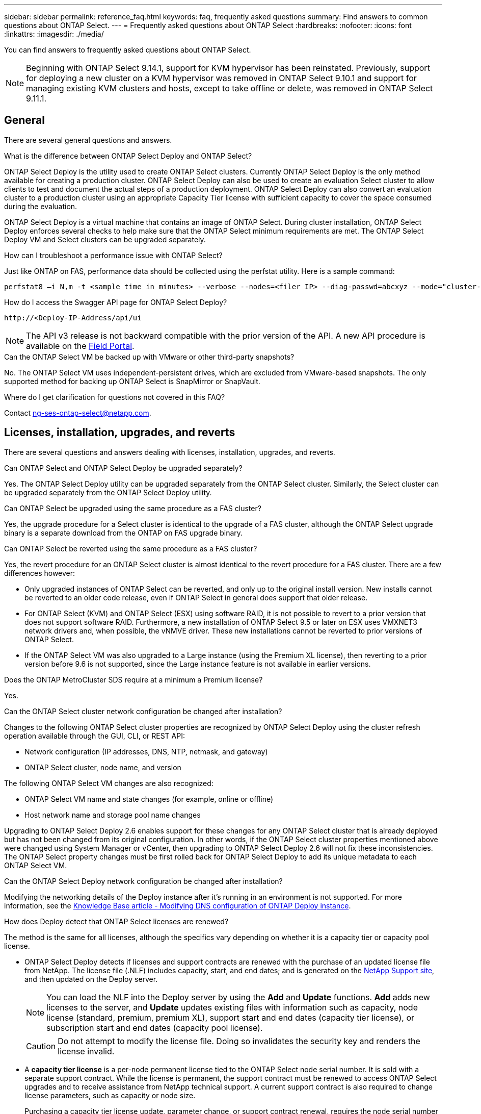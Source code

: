 ---
sidebar: sidebar
permalink: reference_faq.html
keywords: faq, frequently asked questions
summary: Find answers to common questions about ONTAP Select.
---
= Frequently asked questions about ONTAP Select
:hardbreaks:
:nofooter:
:icons: font
:linkattrs:
:imagesdir: ./media/

[.lead]
You can find answers to frequently asked questions about ONTAP Select.

[NOTE]
====
Beginning with ONTAP Select 9.14.1, support for KVM hypervisor has been reinstated. Previously, support for deploying a new cluster on a KVM hypervisor was removed in ONTAP Select 9.10.1 and support for managing existing KVM clusters and hosts, except to take offline or delete, was removed in ONTAP Select 9.11.1. 
====

== General

There are several general questions and answers.

.What is the difference between ONTAP Select Deploy and ONTAP Select?

ONTAP Select Deploy is the utility used to create ONTAP Select clusters. Currently ONTAP Select Deploy is the only method available for creating a production cluster. ONTAP Select Deploy can also be used to create an evaluation Select cluster to allow clients to test and document the actual steps of a production deployment. ONTAP Select Deploy can also convert an evaluation cluster to a production cluster using an appropriate Capacity Tier license with sufficient capacity to cover the space consumed during the evaluation.

ONTAP Select Deploy is a virtual machine that contains an image of ONTAP Select. During cluster installation, ONTAP Select Deploy enforces several checks to help make sure that the ONTAP Select minimum requirements are met. The ONTAP Select Deploy VM and Select clusters can be upgraded separately.

.How can I troubleshoot a performance issue with ONTAP Select?

Just like ONTAP on FAS, performance data should be collected using the perfstat utility. Here is a sample command:

----
perfstat8 –i N,m -t <sample time in minutes> --verbose --nodes=<filer IP> --diag-passwd=abcxyz --mode="cluster-mode" > <name of output file>
----

.How do I access the Swagger API page for ONTAP Select Deploy?

----
http://<Deploy-IP-Address/api/ui
----

[NOTE]
The API v3 release is not backward compatible with the prior version of the API. A new API procedure is available on the https://library.netapp.com/ecm/ecm_download_file/ECMLP2845694[Field Portal^].

.Can the ONTAP Select VM be backed up with VMware or other third-party snapshots?

No. The ONTAP Select VM uses independent-persistent drives, which are excluded from VMware-based snapshots. The only supported method for backing up ONTAP Select is SnapMirror or SnapVault.

.Where do I get clarification for questions not covered in this FAQ?

Contact link:mailto:ng-ses-ontap-select@netapp.com[ng-ses-ontap-select@netapp.com].

== Licenses, installation, upgrades, and reverts

There are several questions and answers dealing with licenses, installation, upgrades, and reverts.

.Can ONTAP Select and ONTAP Select Deploy be upgraded separately?

Yes. The ONTAP Select Deploy utility can be upgraded separately from the ONTAP Select cluster. Similarly, the Select cluster can be upgraded separately from the ONTAP Select Deploy utility.

.Can ONTAP Select be upgraded using the same procedure as a FAS cluster?

Yes, the upgrade procedure for a Select cluster is identical to the upgrade of a FAS cluster, although the ONTAP Select upgrade binary is a separate download from the ONTAP on FAS upgrade binary.

.Can ONTAP Select be reverted using the same procedure as a FAS cluster?

Yes, the revert procedure for an ONTAP Select cluster is almost identical to the revert procedure for a FAS cluster. There are a few differences however:

* Only upgraded instances of ONTAP Select can be reverted, and only up to the original install version. New installs cannot be reverted to an older code release, even if ONTAP Select in general does support that older release.
* For ONTAP Select (KVM) and ONTAP Select (ESX) using software RAID, it is not possible to revert to a prior version that does not support software RAID. Furthermore, a new installation of ONTAP Select 9.5 or later on ESX uses VMXNET3 network drivers and, when possible, the vNMVE driver. These new installations cannot be reverted to prior versions of ONTAP Select.
* If the ONTAP Select VM was also upgraded to a Large instance (using the Premium XL license), then reverting to a prior version before 9.6 is not supported, since the Large instance feature is not available in earlier versions.

.Does the ONTAP MetroCluster SDS require at a minimum a Premium license?

Yes.

.Can the ONTAP Select cluster network configuration be changed after installation?

Changes to the following ONTAP Select cluster properties are recognized by ONTAP Select Deploy using the cluster refresh operation available through the GUI, CLI, or REST API:

* Network configuration (IP addresses, DNS, NTP, netmask, and gateway)
* ONTAP Select cluster, node name, and version

The following ONTAP Select VM changes are also recognized:

* ONTAP Select VM name and state changes (for example, online or offline)
* Host network name and storage pool name changes

Upgrading to ONTAP Select Deploy 2.6 enables support for these changes for any ONTAP Select cluster that is already deployed but has not been changed from its original configuration. In other words, if the ONTAP Select cluster properties mentioned above were changed using System Manager or vCenter, then upgrading to ONTAP Select Deploy 2.6 will not fix these inconsistencies. The ONTAP Select property changes must be first rolled back for ONTAP Select Deploy to add its unique metadata to each ONTAP Select VM.

.Can the ONTAP Select Deploy network configuration be changed after installation?

Modifying the networking details of the Deploy instance after it's running in an environment is not supported. For more information, see the link:https://kb.netapp.com/onprem/ontap/ONTAP_Select/Modifying_DNS_configuration_of_ONTAP_Deploy_instance[Knowledge Base article - Modifying DNS configuration of ONTAP Deploy instance^].

.How does Deploy detect that ONTAP Select licenses are renewed?
The method is the same for all licenses, although the specifics vary depending on whether it is a capacity tier or capacity pool license.

* ONTAP Select Deploy detects if licenses and support contracts are renewed with the purchase of an updated license file from NetApp. The license file (.NLF) includes capacity, start, and end dates; and is generated on the link:https://mysupport.netapp.com/site/[NetApp Support site^], and then updated on the Deploy server.
+
NOTE: You can load the NLF into the Deploy server by using the *Add* and *Update* functions. *Add* adds new licenses to the server, and *Update*  updates existing files with information such as capacity, node license (standard, premium, premium XL), support start and end dates (capacity tier license), or subscription start and end dates (capacity pool license).
+
CAUTION: Do not attempt to modify the license file. Doing so invalidates the security key and renders the license invalid.

* A *capacity tier license* is a per-node permanent license tied to the ONTAP Select node serial number. It is sold with a separate support contract. While the license is permanent, the support contract must be renewed to access ONTAP Select upgrades and to receive assistance from NetApp technical support. A current support contract is also required to change license parameters, such as capacity or node size.
+
Purchasing a capacity tier license update, parameter change, or support contract renewal, requires the node serial number as part of the order. Capacity tier node serial numbers are nine digits long, and begin with the number '32'.
+
Once the purchase is complete, and the license file generated, it's uploaded to the Deploy server using the *Update* function.

* A *capacity pool license* is a subscription for the right to use a specific pool of capacity and node size (standard, premium, premium XL) to deploy one or more clusters. The subscription includes the right to use a license and support for a specified term. The right to use a license and the support contract have specified start and end dates.

.How does Deploy detect if the nodes have renewed licenses or support contract?

Purchasing, generating, and uploading an updated license file is how Deploy detects renewed licenses and support contracts.

If a capacity tier support contract end date has passed, the node can keep running, but you won't be able to download and install ONTAP updates, or call NetApp technical support for assistance without first bringing the support contract up-to-date.

If a capacity pool subscription lapses, the system warns you first but after 30 days, if the system shuts down, it won't reboot until an updated subscription is installed on the Deploy server. 

== Storage

There are several questions and answers dealing with storage.

.Can a single ONTAP Select Deploy instance create clusters on both ESX and KVM?

Yes. ONTAP Select Deploy can be installed on either KVM or ESX, and both installations can create ONTAP Select clusters on either hypervisor.

.Is vCenter required for ONTAP Select on ESX?

If the ESX hosts are properly licensed, then there is no need for the ESX hosts to be managed by a vCenter Server. However, if the hosts are managed by a vCenter server, then you must configure ONTAP Select Deploy to use that vCenter Server. In other words, you cannot configure ESX hosts as standalone in ONTAP Select Deploy if they are being actively managed by a vCenter Server. Note that the ONTAP Select Deploy VM relies on vCenter to track all ONTAP Select VM migrations between ESXi hosts due to a vMotion or VMware HA event.

.What is Software RAID?

ONTAP Select can use servers without a hardware RAID controller. In this case, the RAID functionality is implemented in software. When using software RAID, both SSD and NVMe drives are supported. The ONTAP Select boot and core disks must still reside inside a virtualized partition (storage pool or datastore). ONTAP Select uses RD2 (root-data-data partitioning) to partition the SSDs. Therefore, the ONTAP Select root partition resides on the same physical spindles that are used for the data aggregates. However, the root aggregate and the boot and core virtualized disks do not count against the capacity license.

All RAID methods available on AFF/FAS are also available to ONTAP Select. This includes RAID 4, RAID DP, and RAID-TEC. The minimum number of SSDs varies depending on the type of RAID configuration chosen. Best practices require the presence of at least one spare. The spare and parity disks do not count toward the capacity license.

.How is software RAID different from a hardware RAID configuration?

Software RAID is a layer in the ONTAP software stack. Software RAID provides more administrative control because the physical drives are partitioned and available as raw disks within the ONTAP Select VM. Whereas, with hardware RAID, a single large LUN is usually available that can then be carved out to create VMDISKs seen within ONTAP Select. Software RAID is available as an option and can be used instead of hardware RAID.

Some of the requirements for software RAID are as follows:

* Supported for ESX and KVM
** Beginning with ONTAP Select 9.14.1, support for KVM hypervisor has been reinstated. Previously, support for KVM hypervisor was removed in ONTAP Select 9.10.1. 
* Size of supported physical disks: 200GB – 32TB
* Only supported on DAS configurations
* Supported with either SSDs or NVMe
* Requires a Premium or Premium XL ONTAP Select license
* The hardware RAID controller should be absent or disabled or it should operate in SAS HBA mode
* An LVM storage pool or datastore based on a dedicated LUN must be used for system disks: core dump, boot/NVRAM, and the Mediator.

.Does ONTAP Select for KVM support multiple NIC bonds?

When installing on KVM, you must use a single bond and a single bridge. A host with two or four physical ports should have all the ports in the same bond.

.How does ONTAP Select report or alert for a failed physical disk or a NIC in the hypervisor host? Does ONTAP Select retrieve this information from the hypervisor or should monitoring be set at the hypervisor level?

When using a hardware RAID controller, ONTAP Select is largely unaware of underlying server issues. If the server is configured according to our best practices, a certain amount of redundancy should exist. We recommend RAID 5/6 to survive drive failures. For software RAID configurations, ONTAP is responsible for issuing alerts about disk failure and, if there is a spare drive, initiate the drive rebuild.

You should use a minimum of two physical NICs to avoid a single point of failure at the network layer. NetApp recommends that Data, Mgmt, and Internal port groups have NIC teaming and bonding configured with two or more uplinks in the team or bond. Such configuration ensures that, if there is any uplink failure, the virtual switch moves the traffic from the failed uplink to a healthy uplink in the NIC team. For details about the recommended network configuration, see link:reference_plan_best_practices.html#networking[Summary of best practices: Networking].

All other errors are handled by ONTAP HA in the case of a two-node or four-node cluster. If the hypervisor server needs to be replaced and the ONTAP Select cluster needs to be reconstituted with a new server, contact NetApp Technical Support.

.What is the maximum datastore size that ONTAP Select supports?

All configurations, including vSAN, support 400TB of storage per ONTAP Select node.

When installing on datastores larger than the supported maximum size, you must use Capacity Cap during product setup.

.How can I increase the capacity of an ONTAP Select node?

ONTAP Select Deploy contains a storage add workflow that supports the capacity expansion operation on an ONTAP Select node. You can expand the storage under management by using space from the same datastore (if any space is still available) or add space from a separate datastore. The mixing of local datastores and remote datastores in the same aggregate is not supported.

Storage add also supports software RAID. However, in the case of software RAID, additional physical drives must be added to the ONTAP Select VM. The storage add in this case is similar to managing a FAS or AFF array. RAID group sizes and drive sizes must be considered when adding storage to an ONTAP Select node using software RAID.

.Does ONTAP Select support vSAN or external array type datastores?

ONTAP Select Deploy and ONTAP Select for ESX support the configuration of an ONTAP Select single-node cluster using either a vSAN or an external array type of datastore for its storage pool.

ONTAP Select Deploy and ONTAP Select for KVM support the configuration of an ONTAP Select single-node cluster using a shared logical storage pool type on external arrays. The storage pools can be based on iSCSI or FC/FCoE. Other types of storage pools are not supported.

Multinode HA clusters on shared storage are supported.

.Does ONTAP Select support multinode clusters on vSAN or other shared external storage including some HCI stacks?

Multinode clusters using external storage (multinode vNAS) are supported for both ESX and KVM. Mixing of hypervisors in the same cluster is not supported. An HA architecture on shared storage still implies that each node in an HA pair has a mirror copy of its partner data. However, a multinode cluster brings in the benefits of ONTAP nondisruptive operation as opposed to a single-node cluster which relies on VMware HA or KVM Live Motion.

Although ONTAP Select Deploy adds support for multiple ONTAP Select VMs on the same host, it does not allow those instances to be part of the same ONTAP Select cluster during cluster creation. For ESX environments, NetApp recommends creating VM anti-affinity rules so that VMware HA does not attempt to migrate multiple ONTAP Select VMs from the same ONTAP Select cluster onto a single ESX host. Furthermore, if ONTAP Select Deploy detects that an administrative (user-initiated) vMotion or live migration of an ONTAP Select VM has resulted in a violation of our best practice such as two ONTAP Select nodes ending up on the same physical host, ONTAP Select Deploy posts an alert in the Deploy GUI and log. The only way that ONTAP Select Deploy becomes aware of the ONTAP Select VM location is as a result of a Cluster Refresh operation, which is a manual operation that the ONTAP Select Deploy administrator must initiate. There is no functionality in ONTAP Select Deploy that enables proactive monitoring, and the alert is only visible through the Deploy GUI or log. In other words, this alert cannot be forwarded to a centralized monitoring infrastructure.

.Does ONTAP Select support VMware’s NSX VXLAN?

NSX-V VXLAN port groups are supported. For multinode HA, including ONTAP MetroCluster SDS, make sure that you configure the internal network MTU to be between 7500 and 8900 (instead of 9000) to accommodate the VXLAN overhead. The internal network MTU can be configured with ONTAP Select Deploy during cluster deployment.

.Does ONTAP Select support KVM live migration?

ONTAP Select VMs that run on external array storage pools support virsh live migrations.

.Do I need ONTAP Select Premium for vSAN AF?

No, all versions are supported regardless of whether the external array or vSAN configurations are all flash.

.What vSAN FTT/FTM settings are supported?

The Select VM inherits the vSAN datastore storage policy, and there are no restrictions on FTT/FTM settings. However, note that, depending on the FTT/FTM settings, the ONTAP Select VM size can be significantly larger than the capacity configured during its setup. ONTAP Select uses thick-eager, zeroed VMDKs that are created during setup. To avoid affecting other VMs using the same shared datastore, it is important to provide enough free capacity in the datastore to accommodate the true Select VM size as derived from the Select capacity and the FTT/FTM settings.

.Can multiple ONTAP Select nodes run on the same host if they are part of different Select clusters?

It is possible to configure multiple ONTAP Select nodes on the same host for vNAS configurations only, as long as these nodes are not part of the same ONTAP Select cluster. This is not supported for DAS configurations because multiple ONTAP Select nodes on the same physical host would compete for access to the RAID controller.

.Can you have a host with a single 10GE port run ONTAP Select, and is it available for both ESX and KVM?

You can use a single 10GE port to connect to the external network. However, NetApp recommends that you use this only in constrained small form-factor environments. This is supported with both ESX and KVM.

.What additional processes do you need to run to do a live migration on KVM?

You must install and run open-source CLVM and pacemaker (pcs) components on each host participating in the live migration. This is required to access the same volume groups on each host.

== vCenter

There are several questions and answers dealing with VMware vCenter.

.How does ONTAP Select Deploy communicate with vCenter and what firewall ports should be opened?

ONTAP Select Deploy uses the VMware VIX API to communicate with the vCenter and/or the ESX host. The VMware documentation states that the initial connection to either a vCenter Server or an ESX host is done using HTTPS/SOAP on TCP port 443. This is the port for secure HTTP over TLS/SSL. Secondly, a connection to the ESX host is opened on a socket on TCP port 902. Data going over this connection is encrypted with SSL. Additionally, ONTAP Select Deploy issues a `PING` command to verify that there is an ESX host responding at the IP address you specified.

ONTAP Select Deploy must also be able to communicate with the ONTAP Select node and cluster management IP addresses as follows:

* Ping
* SSH (port 22)
* SSL (port 443)

For two-node clusters, ONTAP Select Deploy hosts the cluster mailboxes. Each ONTAP Select node must be able to reach ONTAP Select Deploy through iSCSI (port 3260).

For multinode clusters, the internal network must be fully opened (no NAT or firewalls).

.What vCenter rights does ONTAP Select Deploy need to create ONTAP Select clusters?

The list of vCenter rights required is available here: link:reference_plan_ots_vcenter.html[VMware vCenter server].

== HA and clusters

There are several questions and answers dealing with HA pairs and clusters.

.What is the difference between a four-node, six-node, or eight-node cluster and a two-node ONTAP Select cluster?

Unlike four-node, six-node, and eight-node clusters in which the ONTAP Select Deploy VM is primarily used to create the cluster, a two-node cluster continuously relies on the ONTAP Select Deploy VM for HA quorum. If the ONTAP Select Deploy VM is unavailable, then failover services are disabled.

.What is MetroCluster SDS?

MetroCluster SDS is a lower-cost synchronous replication option that falls under the category of the MetroCluster Business Continuity solutions from NetApp. It is available only with ONTAP Select, unlike NetApp MetroCluster that is available on FAS Hybrid Flash, AFF, NetApp Private Storage for Cloud, and NetApp FlexArray® technology.

.How is the MetroCluster SDS different from NetApp MetroCluster?

MetroCluster SDS provides a synchronous replication solution and falls under NetApp MetroCluster solutions. However, the key differences are in the distances supported (~10km versus 300km), and the connectivity type (only IP networks are supported rather than FC and IP).

.What is the difference between a two-node ONTAP Select cluster and a two-node ONTAP MetroCluster SDS?

The two-node cluster is defined as a cluster for which both nodes are in the same data center within 300m of each other. In general, both nodes have uplinks to the same network switch or set of network switches connected by an Inter-Switch Link.

The two-node MetroCluster SDS is defined as a cluster whose nodes are physically separated (different rooms, different buildings, or different data centers) and each node’s uplink connections are connected to separate network switches. Although MetroCluster SDS does not require dedicated hardware, the environment should support a set of minimum requirements in terms of latency (5ms RTT and 5ms jitter for a max total of 10ms) and physical distance (10km).

MetroCluster SDS is a premium feature and requires the Premium or Premium XL license. A Premium license supports the creation of both Small and Medium VMs as well as HDD and SSD media. All these configurations are supported.

.Does the ONTAP MetroCluster SDS require local storage (DAS)?

ONTAP MetroCluster SDS supports all type of storage configurations (DAS and vNAS).

.Does ONTAP MetroCluster SDS support software RAID?

Yes, Software RAID is supported with SSD media on both KVM and ESX.

.Does ONTAP MetroCluster SDS support both SSDs and spinning media?

Yes, although a Premium license is required, this license supports both small and medium VMs as well as SSDs and spinning media.

.Does ONTAP MetroCluster SDS support four-node and larger cluster sizes?

No, only two-node clusters with a Mediator can be configured as MetroCluster SDS.

.What are the requirements for ONTAP MetroCluster SDS?

The requirements are as follows:

* Three data centers (one for the ONTAP Select Deploy Mediator and one for each node).
* 5ms RTT and 5ms jitter for a max total of 10ms and maximum physical distance of 10km between the ONTAP Select nodes.
* 125ms RTT and a minimum bandwidth of 5Mbps between the ONTAP Select Deploy Mediator and each ONTAP Select node.
* A Premium or Premium XL license.

.Does ONTAP Select support vMotion or VMware HA?

ONTAP Select VMs that run on vSAN datastores or external array datastores (in other words, vNAS deployments) support vMotion, DRS, and VMware HA functionality.

.Does ONTAP Select support Storage vMotion?

Storage vMotion is supported for all configurations, including single-node and multinode ONTAP Select clusters and the ONTAP Select Deploy VM. Storage vMotion can be used to migrate the ONTAP Select or the ONTAP Select Deploy VM between different VMFS versions (VMFS 5 to VMFS 6 for example), but it is not restricted to this use case. The best practice is to shut down the VM before initiating a Storage vMotion operation. ONTAP Select Deploy must issue the following operation after the storage vMotion operation is completed:

----
cluster refresh
----

Please note that a storage vMotion operation between different types of datastores is not supported. In other words, storage vMotion operations between NFS-type datastores and VMFS datastores are not supported. In general, storage vMotion operations between external datastores and DAS datastores are not supported.

.Can the HA traffic between ONTAP Select nodes run over a different vSwitch and/or segregated physical ports and/or using point-to-point IP cables between ESX hosts?

These configurations are not supported. ONTAP Select does not have visibility into the status of the physical network uplinks carrying client traffic. Therefore, ONTAP Select relies on the HA heartbeat to make sure that the VM is accessible to clients and to its peer at the same time. When a loss of physical connectivity occurs, the loss of the HA heartbeat results in an automatic failover to the other node, which is the desired behavior.

Segregating the HA traffic on a separate physical infrastructure can result in a Select VM being able to communicate with its peer but not with its clients. This prevents the automatic HA process and results in data unavailability until a manual failover is invoked.

== Mediator service

There are several questions and answers dealing with the mediator service.

.What is the Mediator service?

A two-node cluster continuously relies on the ONTAP Select Deploy VM for HA quorum. An ONTAP Select Deploy VM taking part in a two-node HA quorum negotiation is labeled a Mediator VM.

.Can the Mediator service be remote?

Yes. ONTAP Select Deploy acting as a Mediator for a two-node HA pair supports a WAN latency of up to 500ms RTT and requires a minimum bandwidth of 5Mbps.

.What protocol does the Mediator service use?

The Mediator traffic is iSCSI, originates on the ONTAP Select node management IP addresses, and terminates on the ONTAP Select Deploy IP address. Note that you cannot use IPv6 for the ONTAP Select node management IP address when using a two-node cluster.

.Can I use one Mediator service for multiple two-node HA clusters?

Yes. Each ONTAP Select Deploy VM can serve as a common Mediator service for up to 100 two-node ONTAP Select clusters.

.Can the Mediator service location be changed after deployment?

Yes. It is possible to use another ONTAP Select Deploy VM to host the Mediator service.

.Does ONTAP Select support stretched clusters with (or without) the Mediator?

Only a two-node cluster with a Mediator is supported in a stretched HA deployment model.

// 2023-09-29, ONTAPDOC-1204
// 2023-10-09, GitHub issue #220
// 2023-10-20, ONTAPDOC-1293
// 2024-02-16, ONTAPDOC-1672
// 2024-03-05, ONTAPDOC-1554